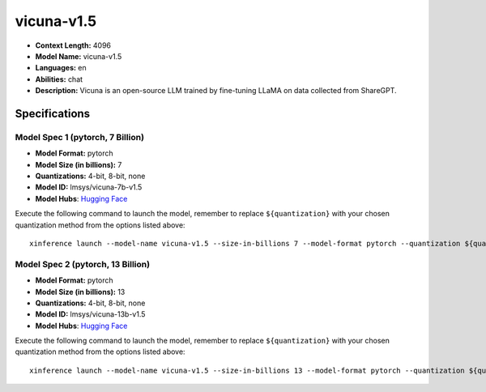 .. _models_llm_vicuna-v1.5:

========================================
vicuna-v1.5
========================================

- **Context Length:** 4096
- **Model Name:** vicuna-v1.5
- **Languages:** en
- **Abilities:** chat
- **Description:** Vicuna is an open-source LLM trained by fine-tuning LLaMA on data collected from ShareGPT.

Specifications
^^^^^^^^^^^^^^


Model Spec 1 (pytorch, 7 Billion)
++++++++++++++++++++++++++++++++++++++++

- **Model Format:** pytorch
- **Model Size (in billions):** 7
- **Quantizations:** 4-bit, 8-bit, none
- **Model ID:** lmsys/vicuna-7b-v1.5
- **Model Hubs**:  `Hugging Face <https://huggingface.co/lmsys/vicuna-7b-v1.5>`__

Execute the following command to launch the model, remember to replace ``${quantization}`` with your
chosen quantization method from the options listed above::

   xinference launch --model-name vicuna-v1.5 --size-in-billions 7 --model-format pytorch --quantization ${quantization}


Model Spec 2 (pytorch, 13 Billion)
++++++++++++++++++++++++++++++++++++++++

- **Model Format:** pytorch
- **Model Size (in billions):** 13
- **Quantizations:** 4-bit, 8-bit, none
- **Model ID:** lmsys/vicuna-13b-v1.5
- **Model Hubs**:  `Hugging Face <https://huggingface.co/lmsys/vicuna-13b-v1.5>`__

Execute the following command to launch the model, remember to replace ``${quantization}`` with your
chosen quantization method from the options listed above::

   xinference launch --model-name vicuna-v1.5 --size-in-billions 13 --model-format pytorch --quantization ${quantization}

